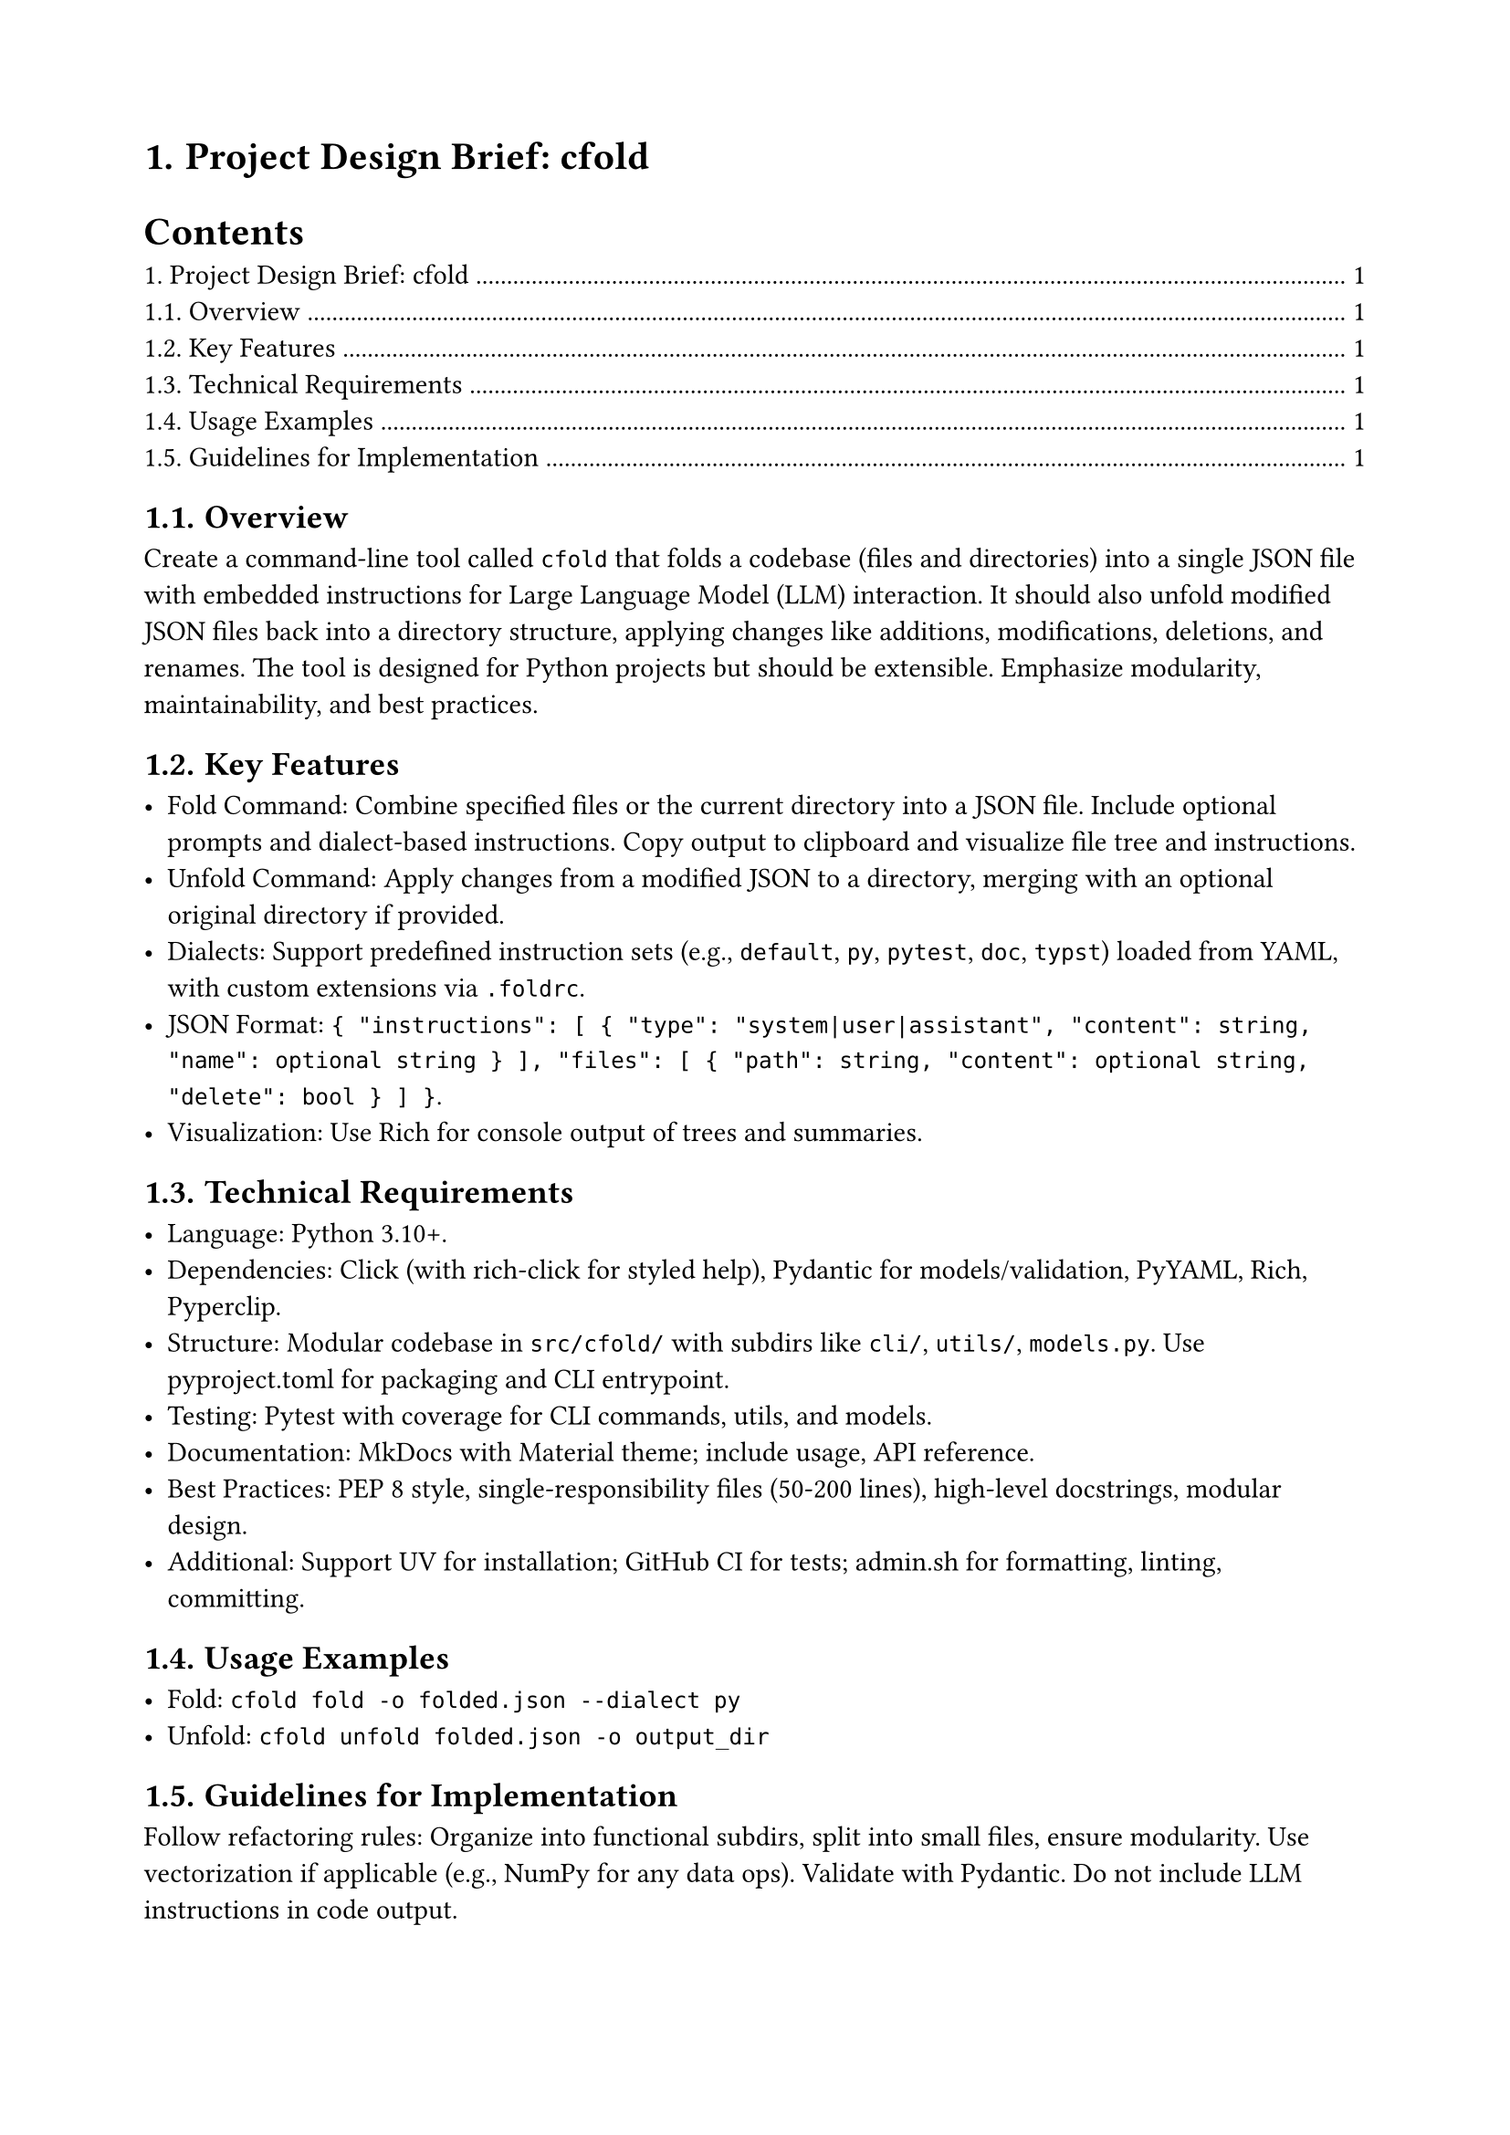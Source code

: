 #set page(paper: "a4", margin: 2cm)
#set heading(numbering: "1.")

= Project Design Brief: cfold

#outline()

== Overview

Create a command-line tool called `cfold` that folds a codebase (files and directories) into a single JSON file with embedded instructions for Large Language Model (LLM) interaction. It should also unfold modified JSON files back into a directory structure, applying changes like additions, modifications, deletions, and renames. The tool is designed for Python projects but should be extensible. Emphasize modularity, maintainability, and best practices.

== Key Features

- **Fold Command**: Combine specified files or the current directory into a JSON file. Include optional prompts and dialect-based instructions. Copy output to clipboard and visualize file tree and instructions.
- **Unfold Command**: Apply changes from a modified JSON to a directory, merging with an optional original directory if provided.
- **Dialects**: Support predefined instruction sets (e.g., `default`, `py`, `pytest`, `doc`, `typst`) loaded from YAML, with custom extensions via `.foldrc`.
- **JSON Format**: `{ "instructions": [ { "type": "system|user|assistant", "content": string, "name": optional string } ], "files": [ { "path": string, "content": optional string, "delete": bool } ] }`.
- **Visualization**: Use Rich for console output of trees and summaries.

== Technical Requirements

- **Language**: Python 3.10+.
- **Dependencies**: Click (with rich-click for styled help), Pydantic for models/validation, PyYAML, Rich, Pyperclip.
- **Structure**: Modular codebase in `src/cfold/` with subdirs like `cli/`, `utils/`, `models.py`. Use pyproject.toml for packaging and CLI entrypoint.
- **Testing**: Pytest with coverage for CLI commands, utils, and models.
- **Documentation**: MkDocs with Material theme; include usage, API reference.
- **Best Practices**: PEP 8 style, single-responsibility files (50-200 lines), high-level docstrings, modular design.
- **Additional**: Support UV for installation; GitHub CI for tests; admin.sh for formatting, linting, committing.

== Usage Examples

- Fold: `cfold fold -o folded.json --dialect py`
- Unfold: `cfold unfold folded.json -o output_dir`

== Guidelines for Implementation

Follow refactoring rules: Organize into functional subdirs, split into small files, ensure modularity. Use vectorization if applicable (e.g., NumPy for any data ops). Validate with Pydantic. Do not include LLM instructions in code output.

This brief can be used as a starting point: Fold this file with `cfold fold brief.typ -o start.json --prompt "Implement this project."` and send to an LLM.
